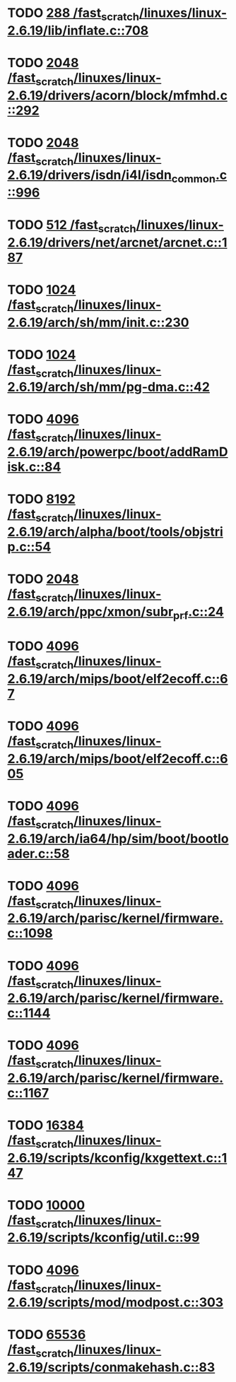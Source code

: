 * TODO [[view:/fast_scratch/linuxes/linux-2.6.19/lib/inflate.c::face=ovl-face1::linb=708::colb=13::cole=16][288 /fast_scratch/linuxes/linux-2.6.19/lib/inflate.c::708]]
* TODO [[view:/fast_scratch/linuxes/linux-2.6.19/drivers/acorn/block/mfmhd.c::face=ovl-face1::linb=292::colb=20::cole=24][2048 /fast_scratch/linuxes/linux-2.6.19/drivers/acorn/block/mfmhd.c::292]]
* TODO [[view:/fast_scratch/linuxes/linux-2.6.19/drivers/isdn/i4l/isdn_common.c::face=ovl-face1::linb=996::colb=22::cole=26][2048 /fast_scratch/linuxes/linux-2.6.19/drivers/isdn/i4l/isdn_common.c::996]]
* TODO [[view:/fast_scratch/linuxes/linux-2.6.19/drivers/net/arcnet/arcnet.c::face=ovl-face1::linb=187::colb=20::cole=23][512 /fast_scratch/linuxes/linux-2.6.19/drivers/net/arcnet/arcnet.c::187]]
* TODO [[view:/fast_scratch/linuxes/linux-2.6.19/arch/sh/mm/init.c::face=ovl-face1::linb=230::colb=38::cole=42][1024 /fast_scratch/linuxes/linux-2.6.19/arch/sh/mm/init.c::230]]
* TODO [[view:/fast_scratch/linuxes/linux-2.6.19/arch/sh/mm/pg-dma.c::face=ovl-face1::linb=42::colb=38::cole=42][1024 /fast_scratch/linuxes/linux-2.6.19/arch/sh/mm/pg-dma.c::42]]
* TODO [[view:/fast_scratch/linuxes/linux-2.6.19/arch/powerpc/boot/addRamDisk.c::face=ovl-face1::linb=84::colb=12::cole=16][4096 /fast_scratch/linuxes/linux-2.6.19/arch/powerpc/boot/addRamDisk.c::84]]
* TODO [[view:/fast_scratch/linuxes/linux-2.6.19/arch/alpha/boot/tools/objstrip.c::face=ovl-face1::linb=54::colb=13::cole=17][8192 /fast_scratch/linuxes/linux-2.6.19/arch/alpha/boot/tools/objstrip.c::54]]
* TODO [[view:/fast_scratch/linuxes/linux-2.6.19/arch/ppc/xmon/subr_prf.c::face=ovl-face1::linb=24::colb=22::cole=26][2048 /fast_scratch/linuxes/linux-2.6.19/arch/ppc/xmon/subr_prf.c::24]]
* TODO [[view:/fast_scratch/linuxes/linux-2.6.19/arch/mips/boot/elf2ecoff.c::face=ovl-face1::linb=67::colb=11::cole=15][4096 /fast_scratch/linuxes/linux-2.6.19/arch/mips/boot/elf2ecoff.c::67]]
* TODO [[view:/fast_scratch/linuxes/linux-2.6.19/arch/mips/boot/elf2ecoff.c::face=ovl-face1::linb=605::colb=12::cole=16][4096 /fast_scratch/linuxes/linux-2.6.19/arch/mips/boot/elf2ecoff.c::605]]
* TODO [[view:/fast_scratch/linuxes/linux-2.6.19/arch/ia64/hp/sim/boot/bootloader.c::face=ovl-face1::linb=58::colb=17::cole=21][4096 /fast_scratch/linuxes/linux-2.6.19/arch/ia64/hp/sim/boot/bootloader.c::58]]
* TODO [[view:/fast_scratch/linuxes/linux-2.6.19/arch/parisc/kernel/firmware.c::face=ovl-face1::linb=1098::colb=59::cole=63][4096 /fast_scratch/linuxes/linux-2.6.19/arch/parisc/kernel/firmware.c::1098]]
* TODO [[view:/fast_scratch/linuxes/linux-2.6.19/arch/parisc/kernel/firmware.c::face=ovl-face1::linb=1144::colb=59::cole=63][4096 /fast_scratch/linuxes/linux-2.6.19/arch/parisc/kernel/firmware.c::1144]]
* TODO [[view:/fast_scratch/linuxes/linux-2.6.19/arch/parisc/kernel/firmware.c::face=ovl-face1::linb=1167::colb=59::cole=63][4096 /fast_scratch/linuxes/linux-2.6.19/arch/parisc/kernel/firmware.c::1167]]
* TODO [[view:/fast_scratch/linuxes/linux-2.6.19/scripts/kconfig/kxgettext.c::face=ovl-face1::linb=147::colb=9::cole=14][16384 /fast_scratch/linuxes/linux-2.6.19/scripts/kconfig/kxgettext.c::147]]
* TODO [[view:/fast_scratch/linuxes/linux-2.6.19/scripts/kconfig/util.c::face=ovl-face1::linb=99::colb=8::cole=13][10000 /fast_scratch/linuxes/linux-2.6.19/scripts/kconfig/util.c::99]]
* TODO [[view:/fast_scratch/linuxes/linux-2.6.19/scripts/mod/modpost.c::face=ovl-face1::linb=303::colb=18::cole=22][4096 /fast_scratch/linuxes/linux-2.6.19/scripts/mod/modpost.c::303]]
* TODO [[view:/fast_scratch/linuxes/linux-2.6.19/scripts/conmakehash.c::face=ovl-face1::linb=83::colb=14::cole=19][65536 /fast_scratch/linuxes/linux-2.6.19/scripts/conmakehash.c::83]]
